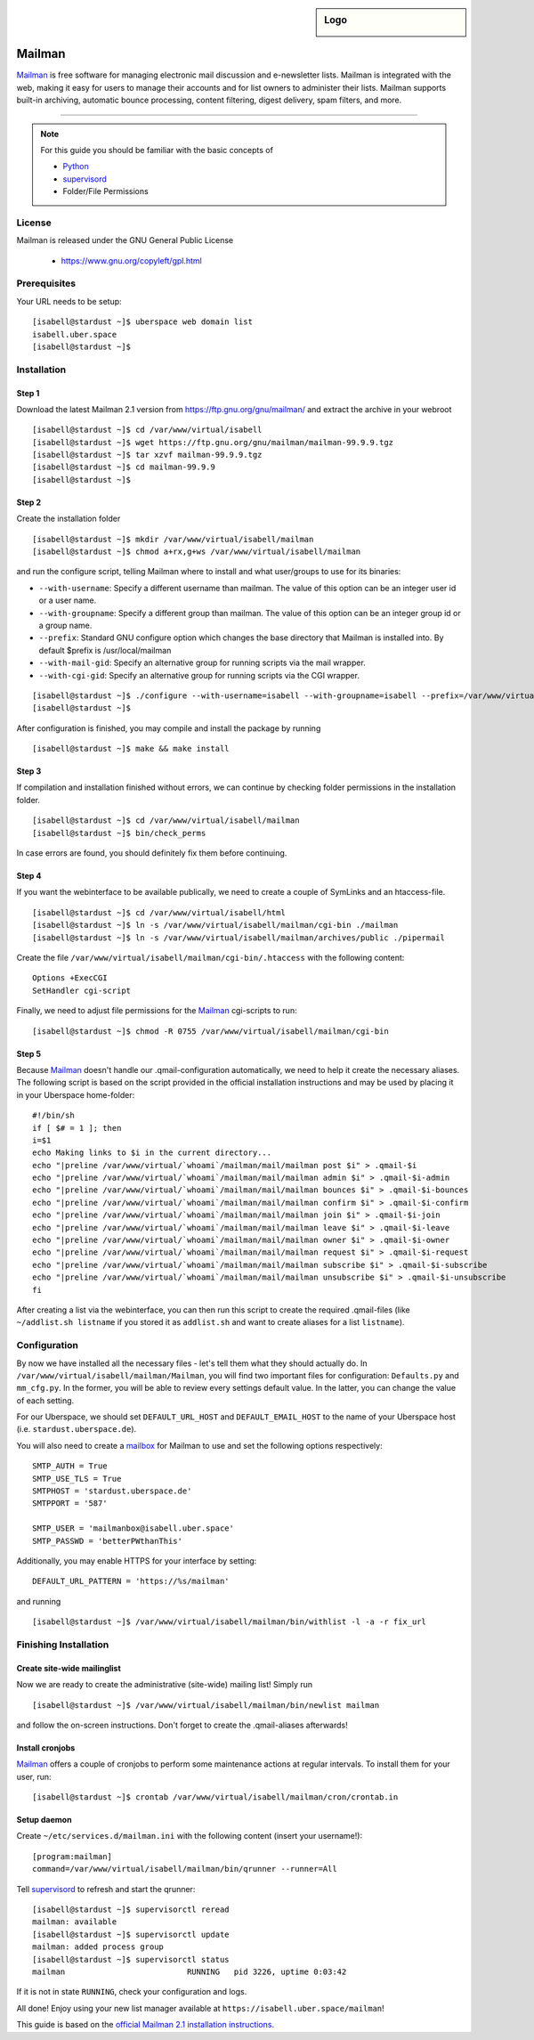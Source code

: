 .. highlight:: console

.. author:: Thomas Hoffmann <uberlab@emptyweb.de>

.. sidebar:: Logo

  .. image:: _static/images/mailman.jpg
      :align: center

#######
Mailman
#######

Mailman_ is free software for managing electronic mail discussion and e-newsletter lists. Mailman is integrated with the web, making it easy for users to manage their accounts and for list owners to administer their lists. Mailman supports built-in archiving, automatic bounce processing, content filtering, digest delivery, spam filters, and more.

----

.. note:: For this guide you should be familiar with the basic concepts of

  * Python_
  * supervisord_
  * Folder/File Permissions

License
=======

Mailman is released under the GNU General Public License

  * https://www.gnu.org/copyleft/gpl.html

Prerequisites
=============

Your URL needs to be setup:

::

 [isabell@stardust ~]$ uberspace web domain list
 isabell.uber.space
 [isabell@stardust ~]$

Installation
============

Step 1
------

Download the latest Mailman 2.1 version from https://ftp.gnu.org/gnu/mailman/ and extract the archive in your webroot

::

 [isabell@stardust ~]$ cd /var/www/virtual/isabell
 [isabell@stardust ~]$ wget https://ftp.gnu.org/gnu/mailman/mailman-99.9.9.tgz
 [isabell@stardust ~]$ tar xzvf mailman-99.9.9.tgz
 [isabell@stardust ~]$ cd mailman-99.9.9
 [isabell@stardust ~]$

Step 2
------
Create the installation folder

::

 [isabell@stardust ~]$ mkdir /var/www/virtual/isabell/mailman
 [isabell@stardust ~]$ chmod a+rx,g+ws /var/www/virtual/isabell/mailman

and run the configure script, telling Mailman where to install and what user/groups to use for its binaries:

* ``--with-username``: Specify a different username than mailman. The value of this option can be an integer user id or a user name. 
* ``--with-groupname``: Specify a different group than mailman. The value of this option can be an integer group id or a group name. 
* ``--prefix``: Standard GNU configure option which changes the base directory that Mailman is installed into. By default $prefix is /usr/local/mailman
* ``--with-mail-gid``: Specify an alternative group for running scripts via the mail wrapper.
* ``--with-cgi-gid``: Specify an alternative group for running scripts via the CGI wrapper.

::

 [isabell@stardust ~]$ ./configure --with-username=isabell --with-groupname=isabell --prefix=/var/www/virtual/isabell/mailman/ --with-mail-gid=isabell --with-cgi-gid=isabell
 [isabell@stardust ~]$

After configuration is finished, you may compile and install the package by running

::

 [isabell@stardust ~]$ make && make install

Step 3
------

If compilation and installation finished without errors, we can continue by checking folder permissions in the installation folder.

::

 [isabell@stardust ~]$ cd /var/www/virtual/isabell/mailman
 [isabell@stardust ~]$ bin/check_perms

In case errors are found, you should definitely fix them before continuing.

Step 4
------

If you want the webinterface to be available publically, we need to create a couple of SymLinks and an htaccess-file.

::

 [isabell@stardust ~]$ cd /var/www/virtual/isabell/html
 [isabell@stardust ~]$ ln -s /var/www/virtual/isabell/mailman/cgi-bin ./mailman
 [isabell@stardust ~]$ ln -s /var/www/virtual/isabell/mailman/archives/public ./pipermail

Create the file ``/var/www/virtual/isabell/mailman/cgi-bin/.htaccess`` with the following content:

::

 Options +ExecCGI
 SetHandler cgi-script

Finally, we need to adjust file permissions for the Mailman_ cgi-scripts to run:

::

 [isabell@stardust ~]$ chmod -R 0755 /var/www/virtual/isabell/mailman/cgi-bin

Step 5
------

Because Mailman_ doesn't handle our .qmail-configuration automatically, we need to help it create the necessary aliases. The following script is based on the script provided in the official installation instructions and may be used by placing it in your Uberspace home-folder:

::

 #!/bin/sh
 if [ $# = 1 ]; then
 i=$1
 echo Making links to $i in the current directory...
 echo "|preline /var/www/virtual/`whoami`/mailman/mail/mailman post $i" > .qmail-$i
 echo "|preline /var/www/virtual/`whoami`/mailman/mail/mailman admin $i" > .qmail-$i-admin
 echo "|preline /var/www/virtual/`whoami`/mailman/mail/mailman bounces $i" > .qmail-$i-bounces
 echo "|preline /var/www/virtual/`whoami`/mailman/mail/mailman confirm $i" > .qmail-$i-confirm
 echo "|preline /var/www/virtual/`whoami`/mailman/mail/mailman join $i" > .qmail-$i-join
 echo "|preline /var/www/virtual/`whoami`/mailman/mail/mailman leave $i" > .qmail-$i-leave
 echo "|preline /var/www/virtual/`whoami`/mailman/mail/mailman owner $i" > .qmail-$i-owner
 echo "|preline /var/www/virtual/`whoami`/mailman/mail/mailman request $i" > .qmail-$i-request
 echo "|preline /var/www/virtual/`whoami`/mailman/mail/mailman subscribe $i" > .qmail-$i-subscribe
 echo "|preline /var/www/virtual/`whoami`/mailman/mail/mailman unsubscribe $i" > .qmail-$i-unsubscribe
 fi

After creating a list via the webinterface, you can then run this script to create the required .qmail-files (like ``~/addlist.sh listname`` if you stored it as ``addlist.sh`` and want to create aliases for a list ``listname``).

Configuration
=============

By now we have installed all the necessary files - let's tell them what they should actually do. In ``/var/www/virtual/isabell/mailman/Mailman``, you will find two important files for configuration: ``Defaults.py`` and ``mm_cfg.py``. In the former, you will be able to review every settings default value. In the latter, you can change the value of each setting.

For our Uberspace, we should set ``DEFAULT_URL_HOST`` and ``DEFAULT_EMAIL_HOST`` to the name of your Uberspace host (i.e. ``stardust.uberspace.de``).

You will also need to create a mailbox_ for Mailman to use and set the following options respectively:

::

 SMTP_AUTH = True
 SMTP_USE_TLS = True
 SMTPHOST = 'stardust.uberspace.de'
 SMTPPORT = '587'

 SMTP_USER = 'mailmanbox@isabell.uber.space'
 SMTP_PASSWD = 'betterPWthanThis'

Additionally, you may enable HTTPS for your interface by setting:

::

 DEFAULT_URL_PATTERN = 'https://%s/mailman'

and running

::

 [isabell@stardust ~]$ /var/www/virtual/isabell/mailman/bin/withlist -l -a -r fix_url


Finishing Installation
======================

Create site-wide mailinglist
----------------------------

Now we are ready to create the administrative (site-wide) mailing list! Simply run

::

 [isabell@stardust ~]$ /var/www/virtual/isabell/mailman/bin/newlist mailman

and follow the on-screen instructions. Don't forget to create the .qmail-aliases afterwards!

Install cronjobs
----------------

Mailman_ offers a couple of cronjobs to perform some maintenance actions at regular intervals. To install them for your user, run:

::

 [isabell@stardust ~]$ crontab /var/www/virtual/isabell/mailman/cron/crontab.in

Setup daemon
------------

Create ``~/etc/services.d/mailman.ini`` with the following content (insert your username!):

::

 [program:mailman]
 command=/var/www/virtual/isabell/mailman/bin/qrunner --runner=All

Tell supervisord_ to refresh and start the qrunner:

::

 [isabell@stardust ~]$ supervisorctl reread
 mailman: available
 [isabell@stardust ~]$ supervisorctl update
 mailman: added process group
 [isabell@stardust ~]$ supervisorctl status
 mailman                          RUNNING   pid 3226, uptime 0:03:42

If it is not in state ``RUNNING``, check your configuration and logs.

All done! Enjoy using your new list manager available at ``https://isabell.uber.space/mailman``!

This guide is based on the `official Mailman 2.1 installation instructions <https://www.gnu.org/software/mailman/mailman-install/front.html>`_.

.. _Mailman: http://www.list.org/
.. _Python: https://manual.uberspace.de/en/lang-python.html
.. _supervisord: https://manual.uberspace.de/en/daemons-supervisord.html
.. _mailbox: https://manual.uberspace.de/en/mail-mailboxes.html


.. authors::
